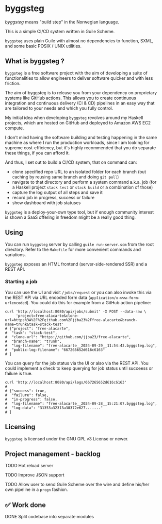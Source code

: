 * byggsteg

/byggsteg/ means "build step" in the Norwegian language.

This is a simple CI/CD system written in Guile Scheme.

~byggsteg~ uses plain Guile with almost no dependencies to function, SXML, and some basic POSIX / UNIX utilities. 

#+begin_html
<img src="./resources/combined_image.png"/>
#+end_html

** What is byggsteg ?

~byggsteg~ is a free software project with the aim of developing a suite of functionalities to allow engineers to deliver software quicker and with less friction.

The aim of byggsteg is to release you from your dependency on proprietary systems like GitHub actions.
This allows you to create continuous integration and continuous delivery (CI & CD) pipelines in an easy way that are tailored to your needs and which you fully control.

My initial idea when developing ~byggsteg~ revolves around my Haskell projects, which are hosted on GitHub and deployed to Amazon AWS EC2 compute.

I don't mind having the software building and testing happening in the same machine as where I run the production workloads, since I am looking for supreme cost-efficiency, but it's highly recommended that you do separate these things, if you can afford it.

And thus, I set out to build a CI/CD system, that on command can:
- clone specified repo URL to an isolated folder for each branch (but caching by reusing same branch and doing ~git pull~)
- navigate to that directory and perform a system command a.k.a. job (for a Haskell project ~stack test~ or ~stack build~ or a combination of those)
- capture the log output of all steps and save it
- record job in progress, success or failure
- show dashboard with job statuses

~byggsteg~ is a deploy-your-own type tool, but if enough community interest is shown a SaaS offering in freedom might be a really good thing.

** Using

You can run ~byggsteg~ server by calling ~guile run-server.scm~ from the root directory. Refer to the ~Makefile~ for more convenient commands and variations.

~byggsteg~ exposes an HTML frontend (server-side-rendered SSR) and a REST API.

*** Starting a job

You can use the UI and visit ~/jobs/request~ or you can also invoke this via the REST API via URL encoded form data (~application/x-www-form-urlencoded~).
You could do this  for example from a GitHub action pipeline:

#+begin_src  shell
  curl 'http://localhost:8080/api/jobs/submit' -X POST --data-raw \
       'project=free-alacarte&clone-url=https%3A%2F%2Fgithub.com%2Fjjba23%2Ffree-alacarte&branch-name=trunk&task=stack-test'
  # {"project": "free-alacarte",
  #  "task": "stack-test",
  #  "clone-url": "https://github.com/jjba23/free-alacarte",
  #  "branch-name": "trunk",
  #  "log-filename": "free-alacarte__2024-09-29__11:54:43.byggsteg.log",
  #  "public-log-filename": "667265652d616c6163"
  # }
#+end_src

You can query for the job status via the UI or also via the REST API. You could implement a check to keep querying for job status until succeess or failure is true.

#+begin_src  shell
  curl 'http://localhost:8080/api/logs/667265652d616c6163'
  #
  # {"success": true,
  #  "failure": false,
  #  "in-progress": false,
  #  "log-filename": "free-alacarte__2024-09-28__15:21:07.byggsteg.log",
  #  "log-data": "31353a32313a30372e627......."
  # }
#+end_src

** Licensing

~byggsteg~ is licensed under the GNU GPL v3 License or newer.

** Project management - backlog
**** TODO Hot reload server
**** TODO Improve JSON support
**** TODO Allow user to send Guile Scheme over the wire and define his/her own pipeline in a ~progn~ fashion.

** ✅ Work done
**** DONE Split codebase into separate modules
CLOSED: [2024-09-28 za 12:17]
